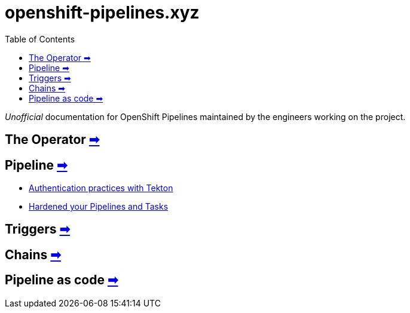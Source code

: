 = openshift-pipelines.xyz
:toc: left
:toclevels: 5
:docinfo: shared

__Unofficial__ documentation for OpenShift Pipelines maintained by the
engineers working on the project.

== The Operator xref:operator/index.adoc[➡]

== Pipeline xref:pipeline/index.adoc[➡]

- xref:pipeline/auth.adoc[Authentication practices with Tekton]
- xref:pipeline/hardened.doc[Hardened your Pipelines and Tasks]

== Triggers xref:triggers/index.adoc[➡]

== Chains xref:chains/index.adoc[➡]

== Pipeline as code xref:pac/index.adoc[➡]